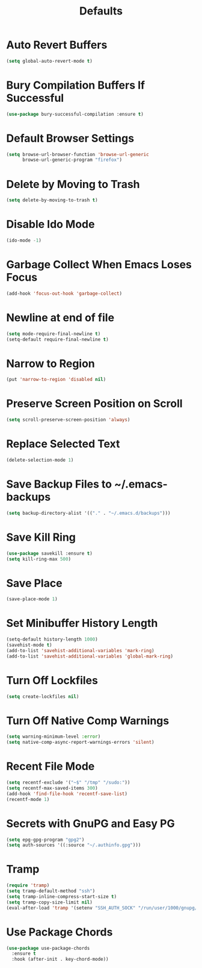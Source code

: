 #+TITLE: Defaults
#+PROPERTY: header-args      :tangle "../config-elisp/defaults.el"
* Auto Revert Buffers
#+BEGIN_SRC emacs-lisp
(setq global-auto-revert-mode t)
#+END_SRC
* Bury Compilation Buffers If Successful
#+BEGIN_SRC emacs-lisp
(use-package bury-successful-compilation :ensure t)
#+END_SRC
* Default Browser Settings
#+BEGIN_SRC emacs-lisp
(setq browse-url-browser-function 'browse-url-generic
      browse-url-generic-program "firefox")
#+END_SRC
* Delete by Moving to Trash
#+BEGIN_SRC emacs-lisp
(setq delete-by-moving-to-trash t)
#+END_SRC
* Disable Ido Mode
#+BEGIN_SRC emacs-lisp
(ido-mode -1)
#+END_SRC
* Garbage Collect When Emacs Loses Focus
#+BEGIN_SRC emacs-lisp
(add-hook 'focus-out-hook 'garbage-collect)
#+END_SRC
* Newline at end of file
#+BEGIN_SRC emacs-lisp
(setq mode-require-final-newline t)
(setq-default require-final-newline t)
#+END_SRC
* Narrow to Region
#+begin_src emacs-lisp
(put 'narrow-to-region 'disabled nil)
#+end_src
* Preserve Screen Position on Scroll
#+BEGIN_SRC emacs-lisp
(setq scroll-preserve-screen-position 'always)
#+END_SRC
* Replace Selected Text
#+BEGIN_SRC emacs-lisp
(delete-selection-mode 1)
#+END_SRC
* Save Backup Files to ~/.emacs-backups
#+BEGIN_SRC emacs-lisp
(setq backup-directory-alist '(("." . "~/.emacs.d/backups")))
#+END_SRC
* Save Kill Ring
#+BEGIN_SRC emacs-lisp
(use-package savekill :ensure t)
(setq kill-ring-max 500)
#+END_SRC
* Save Place
#+BEGIN_SRC emacs-lisp
(save-place-mode 1)
#+END_SRC
* Set Minibuffer History Length
#+BEGIN_SRC emacs-lisp
(setq-default history-length 1000)
(savehist-mode t)
(add-to-list 'savehist-additional-variables 'mark-ring)
(add-to-list 'savehist-additional-variables 'global-mark-ring)
#+END_SRC
* Turn Off Lockfiles
#+BEGIN_SRC emacs-lisp
(setq create-lockfiles nil)
#+END_SRC
* Turn Off Native Comp Warnings
#+BEGIN_SRC emacs-lisp
(setq warning-minimum-level :error)
(setq native-comp-async-report-warnings-errors 'silent)
#+END_SRC
* Recent File Mode
#+BEGIN_SRC emacs-lisp
(setq recentf-exclude '("~$" "/tmp" "/sudo:"))
(setq recentf-max-saved-items 300)
(add-hook 'find-file-hook 'recentf-save-list)
(recentf-mode 1)
#+END_SRC
* Secrets with GnuPG and Easy PG
#+BEGIN_SRC emacs-lisp
(setq epg-gpg-program "gpg2")
(setq auth-sources '((:source "~/.authinfo.gpg")))
#+END_SRC
* Tramp
#+BEGIN_SRC emacs-lisp
(require 'tramp)
(setq tramp-default-method "ssh")
(setq tramp-inline-compress-start-size t)
(setq tramp-copy-size-limit nil)
(eval-after-load 'tramp '(setenv "SSH_AUTH_SOCK" "/run/user/1000/gnupg/S.gpg-agent.ssh"))
#+END_SRC
* Use Package Chords
#+BEGIN_SRC emacs-lisp
(use-package use-package-chords
  :ensure t
  :hook (after-init . key-chord-mode))
#+END_SRC
